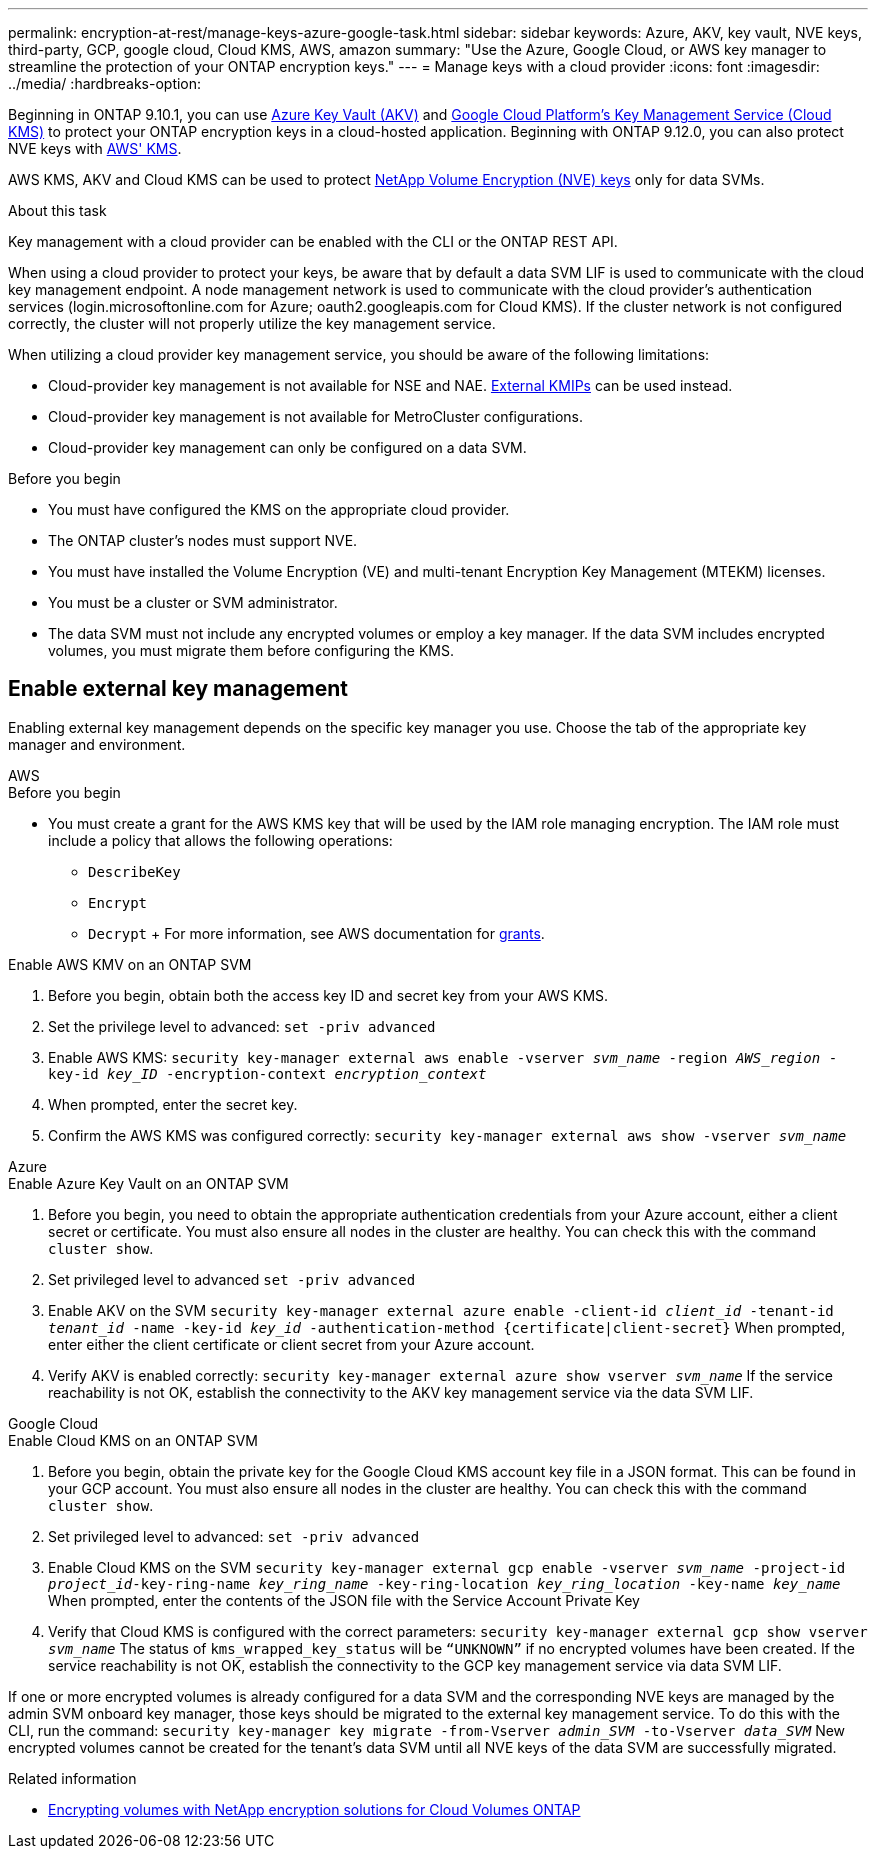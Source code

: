 ---
permalink: encryption-at-rest/manage-keys-azure-google-task.html
sidebar: sidebar
keywords: Azure, AKV, key vault, NVE keys, third-party, GCP, google cloud, Cloud KMS, AWS, amazon
summary: "Use the Azure, Google Cloud, or AWS key manager to streamline the protection of your ONTAP encryption keys."
---
= Manage keys with a cloud provider
:icons: font
:imagesdir: ../media/
:hardbreaks-option:

[.lead]
Beginning in ONTAP 9.10.1, you can use link:https://docs.microsoft.com/en-us/azure/key-vault/general/basic-concepts[Azure Key Vault (AKV)^] and link:https://cloud.google.com/kms/docs[Google Cloud Platform's Key Management Service (Cloud KMS)^] to protect your ONTAP encryption keys in a cloud-hosted application. Beginning with ONTAP 9.12.0, you can also protect NVE keys with link:https://docs.aws.amazon.com/kms/latest/developerguide/overview.html[AWS' KMS^]. 

AWS KMS, AKV and Cloud KMS can be used to protect link:configure-netapp-volume-encryption-concept.html[NetApp Volume Encryption (NVE) keys] only for data SVMs. 

.About this task
Key management with a cloud provider can be enabled with the CLI or the ONTAP REST API. 

When using a cloud provider to protect your keys, be aware that by default a data SVM LIF is used to communicate with the cloud key management endpoint. A node management network is used to communicate with the cloud provider's authentication services (login.microsoftonline.com for Azure; oauth2.googleapis.com for Cloud KMS). If the cluster network is not configured correctly, the cluster will not properly utilize the key management service. 

When utilizing a cloud provider key management service, you should be aware of the following limitations:

* Cloud-provider key management is not available for NSE and NAE. link:enable-external-key-management-96-later-nve-task.html[External KMIPs] can be used instead.
* Cloud-provider key management is not available for MetroCluster configurations.
* Cloud-provider key management can only be configured on a data SVM.

.Before you begin
* You must have configured the KMS on the appropriate cloud provider.
* The ONTAP cluster's nodes must support NVE.
* You must have installed the Volume Encryption (VE) and multi-tenant Encryption Key Management (MTEKM) licenses.
* You must be a cluster or SVM administrator.
* The data SVM must not include any encrypted volumes or employ a key manager. If the data SVM includes encrypted volumes, you must migrate them before configuring the KMS.  

== Enable external key management

Enabling external key management depends on the specific key manager you use. Choose the tab of the appropriate key manager and environment.

[role="tabbed-block"]
====

.AWS
--
.Before you begin 
* You must create a grant for the AWS KMS key that will be used by the IAM role managing encryption. The IAM role must include a policy that allows the following operations: 
    ** `DescribeKey`
    ** `Encrypt`
    ** `Decrypt`
    +
    For more information, see AWS documentation for link:https://docs.aws.amazon.com/kms/latest/developerguide/concepts.html#grant[grants^].

.Enable AWS KMV on an ONTAP SVM
. Before you begin, obtain both the access key ID and secret key from your AWS KMS.
. Set the privilege level to advanced:
`set -priv advanced`
. Enable AWS KMS:
`security key-manager external aws enable -vserver _svm_name_ -region _AWS_region_ -key-id _key_ID_ -encryption-context _encryption_context_`
. When prompted, enter the secret key.
. Confirm the AWS KMS was configured correctly:
`security key-manager external aws show -vserver _svm_name_`
--

.Azure
--
.Enable Azure Key Vault on an ONTAP SVM
. Before you begin, you need to obtain the appropriate authentication credentials from your Azure account, either a client secret or certificate. 
You must also ensure all nodes in the cluster are healthy. You can check this with the command `cluster show`.
. Set privileged level to advanced 
`set -priv advanced`
. Enable AKV on the SVM
`security key-manager external azure enable -client-id _client_id_ -tenant-id _tenant_id_ -name -key-id _key_id_ -authentication-method {certificate|client-secret}`
When prompted, enter either the client certificate or client secret from your Azure account. 
. Verify AKV is enabled correctly: 
`security key-manager external azure show vserver _svm_name_`
If the service reachability is not OK, establish the connectivity to the AKV key management service via the data SVM LIF. 
--

.Google Cloud
--
.Enable Cloud KMS on an ONTAP SVM
. Before you begin, obtain the private key for the Google Cloud KMS account key file in a JSON format. This can be found in your GCP account.  
You must also ensure all nodes in the cluster are healthy. You can check this with the command `cluster show`.
. Set privileged level to advanced:
`set -priv advanced`
. Enable Cloud KMS on the SVM 
`security key-manager external gcp enable -vserver _svm_name_ -project-id _project_id_-key-ring-name _key_ring_name_ -key-ring-location _key_ring_location_ -key-name _key_name_` 
When prompted, enter the contents of the JSON file with the Service Account Private Key 
. Verify that Cloud KMS is configured with the correct parameters: 
`security key-manager external gcp show vserver _svm_name_`
The status of `kms_wrapped_key_status` will be `“UNKNOWN”` if no encrypted volumes have been created.
If the service reachability is not OK, establish the connectivity to the GCP key management service via data SVM LIF.
--
====

If one or more encrypted volumes is already configured for a data SVM and the corresponding NVE keys are managed by the admin SVM onboard key manager, those keys should be migrated to the external key management service. To do this with the CLI, run the command:  
`security key-manager key migrate -from-Vserver _admin_SVM_ -to-Vserver _data_SVM_`
New encrypted volumes cannot be created for the tenant's data SVM until all NVE keys of the data SVM are successfully migrated. 

.Related information 

* link:https://docs.netapp.com/us-en/cloud-manager-cloud-volumes-ontap/task-encrypting-volumes.html[Encrypting volumes with NetApp encryption solutions for Cloud Volumes ONTAP^]

// 20 april 2023, ontapdoc-1009
// 13 april 2022, issue #437
// 13 may 2022, issue #437 moved to Cloud Volumes ONTAP